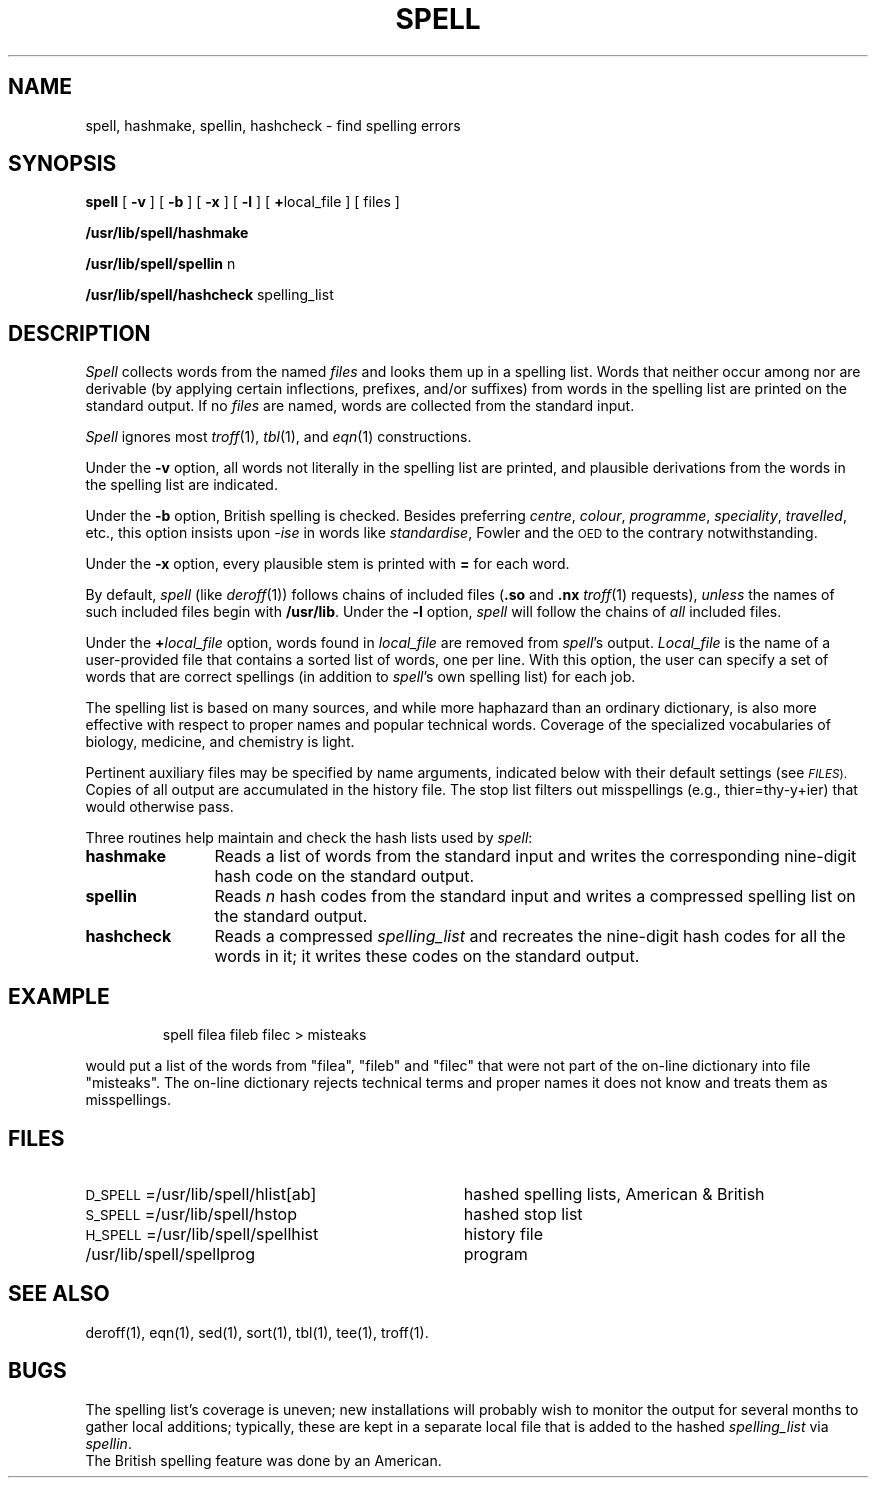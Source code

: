 '\"macro stdmacro
.TH SPELL 1
.SH NAME
spell, hashmake, spellin, hashcheck \- find spelling errors
.SH SYNOPSIS
.B spell
[
.B \-v
] [
.B \-b
] [
.B \-x
] [
.B \-l
] [
.BR + local_file
] [ files ]
.PP
.B /usr/lib/spell/hashmake
.PP
.B /usr/lib/spell/spellin
n
.PP
.B /usr/lib/spell/hashcheck
spelling_list
.SH DESCRIPTION
.I Spell\^
collects words from the named
.I files\^
and looks them up in a spelling list.
Words that neither occur among nor are derivable
(by applying certain inflections,
prefixes, and/or suffixes) from words in the spelling list
are printed on the standard output.
If no
.I files\^
are named,
words are collected from the standard input.
.PP
.I Spell\^
ignores most
.IR troff\^ (1),
.IR tbl\^ (1),
and
.IR eqn\^ (1)
constructions.
.PP
Under the
.B \-v
option, all words not literally in the spelling list are printed,
and plausible derivations from the words in the spelling list are indicated.
.PP
Under the
.B \-b
option, British spelling is checked.
Besides preferring
.IR centre ,
.IR colour ,
.IR programme ,
.IR speciality ,
.IR travelled ,
etc.,
this option insists upon
.I -ise\^
in words like
.IR standardise ,
Fowler and the
.SM OED
to the contrary
notwithstanding.
.PP
Under the
.B \-x
option, every plausible stem is printed with
.B =
for each word.
.PP
By default,
.I spell\^
(like
.IR deroff\^ (1))
follows chains of included files
.RB ( .so
and
.B .nx
.IR troff\^ (1)
requests),
.I unless\^
the names of such included files begin with
.BR /usr/lib .
Under the
.B \-l
option,
.I spell\^
will follow the chains of
.I all\^
included files.
.PP
Under the
.BI + local_file\^
option, words found in
.I local_file\^
are removed from
.IR spell\| 's
output.
.I Local_file\^
is the name of a user-provided file that contains a sorted list of words,
one per line.
With this option, the user can
specify a set of words
that are correct spellings (in addition to
.IR spell\| 's
own spelling list)
for each job.
.PP
The spelling list is based on many sources,
and while more haphazard than an ordinary
dictionary, is also more effective with respect to
proper names and popular technical words.
Coverage of
the specialized vocabularies of biology,
medicine, and chemistry is light.
.PP
Pertinent auxiliary files may be specified by
name arguments, indicated below with their
default settings (see
.SM
.IR FILES ).
Copies of all output
are accumulated in the history file.
The stop list filters out misspellings (e.g., thier=thy\-y+ier)
that would otherwise pass.
.PP
Three routines help maintain and check the hash lists used by
.IR spell :
.TP "\w'\f3hashcheck\fP\ \ \ 'u"
.B hashmake
Reads a list of words from the standard input and
writes the corresponding nine-digit hash code on the standard output.
.TP
.B spellin
Reads
.I n\^
hash codes from the standard input and writes a compressed spelling list on the
standard output.
.TP
.B hashcheck
Reads a compressed
.I spelling_list\^
and recreates the nine-digit hash codes for all the words in it;
it writes these codes on the standard output.
.SH EXAMPLE
.IP
spell filea fileb filec > misteaks
.PP
would put a list of the words from 
"filea", "fileb" and "filec" that
were not part of the on-line dictionary into 
file "misteaks".
The on-line dictionary rejects technical terms and
proper names it does not know and treats them as
misspellings.
.SH FILES
.PD 0
.TP "\w'H_SPELL=/usr/lib/spell/spellhist\ \ 'u"
.SM D_SPELL\*S=/usr/lib/spell/hlist[ab]
hashed spelling lists, American & British
.TP
.SM S_SPELL\*S=/usr/lib/spell/hstop
hashed stop list
.TP
.SM H_SPELL\*S=/usr/lib/spell/spellhist
history file
.TP
/usr/lib/spell/spellprog
program
.PD
.SH SEE ALSO
deroff(1),
eqn(1),
sed(1),
sort(1),
tbl(1),
tee(1),
troff(1).
.SH BUGS
The spelling list's coverage is uneven;
new installations will probably wish to
monitor the output for several months to gather
local additions;
typically, these are kept in a separate local file
that is added to the hashed
.I spelling_list\^
via
.IR spellin .
.br
The British spelling feature was done by an American.
.\"	@(#)spell.1	5.1 of 11/10/83
